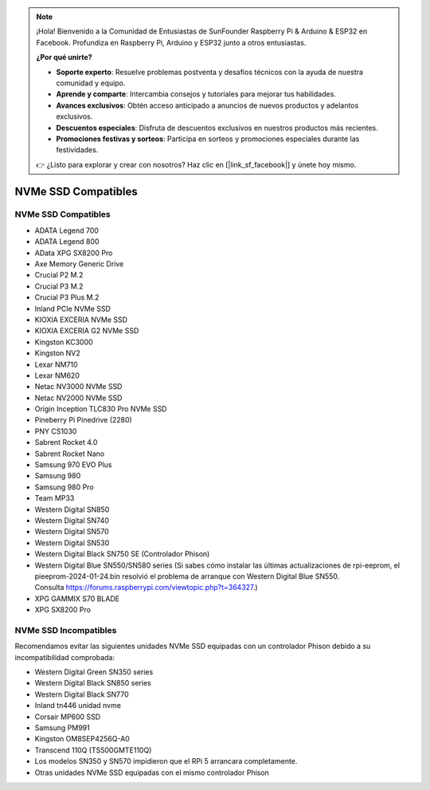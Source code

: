 .. note::

    ¡Hola! Bienvenido a la Comunidad de Entusiastas de SunFounder Raspberry Pi & Arduino & ESP32 en Facebook. Profundiza en Raspberry Pi, Arduino y ESP32 junto a otros entusiastas.

    **¿Por qué unirte?**

    - **Soporte experto**: Resuelve problemas postventa y desafíos técnicos con la ayuda de nuestra comunidad y equipo.
    - **Aprende y comparte**: Intercambia consejos y tutoriales para mejorar tus habilidades.
    - **Avances exclusivos**: Obtén acceso anticipado a anuncios de nuevos productos y adelantos exclusivos.
    - **Descuentos especiales**: Disfruta de descuentos exclusivos en nuestros productos más recientes.
    - **Promociones festivas y sorteos**: Participa en sorteos y promociones especiales durante las festividades.

    👉 ¿Listo para explorar y crear con nosotros? Haz clic en [|link_sf_facebook|] y únete hoy mismo.

NVMe SSD Compatibles
========================

NVMe SSD Compatibles
---------------------------

* ADATA Legend 700
* ADATA Legend 800
* AData XPG SX8200 Pro

* Axe Memory Generic Drive

* Crucial P2 M.2
* Crucial P3 M.2
* Crucial P3 Plus M.2

* Inland PCIe NVMe SSD

* KIOXIA EXCERIA NVMe SSD
* KIOXIA EXCERIA G2 NVMe SSD

* Kingston KC3000
* Kingston NV2

* Lexar NM710
* Lexar NM620

* Netac NV3000 NVMe SSD
* Netac NV2000 NVMe SSD

* Origin Inception TLC830 Pro NVMe SSD

* Pineberry Pi Pinedrive (2280)

* PNY CS1030

* Sabrent Rocket 4.0
* Sabrent Rocket Nano

* Samsung 970 EVO Plus
* Samsung 980
* Samsung 980 Pro

* Team MP33

* Western Digital SN850
* Western Digital SN740
* Western Digital SN570
* Western Digital SN530
* Western Digital Black SN750 SE (Controlador Phison)
* Western Digital Blue SN550/SN580 series (Si sabes cómo instalar las últimas actualizaciones de rpi-eeprom, el pieeprom-2024-01-24.bin resolvió el problema de arranque con Western Digital Blue SN550. Consulta https://forums.raspberrypi.com/viewtopic.php?t=364327.)

* XPG GAMMIX S70 BLADE
* XPG SX8200 Pro


NVMe SSD Incompatibles
--------------------------

Recomendamos evitar las siguientes unidades NVMe SSD equipadas con un controlador Phison debido a su incompatibilidad comprobada:

* Western Digital Green SN350 series
* Western Digital Black SN850 series
* Western Digital Black SN770
* Inland tn446 unidad nvme
* Corsair MP600 SSD
* Samsung PM991
* Kingston OM8SEP4256Q-A0
* Transcend 110Q (TS500GMTE110Q)
* Los modelos SN350 y SN570 impidieron que el RPi 5 arrancara completamente.
* Otras unidades NVMe SSD equipadas con el mismo controlador Phison

